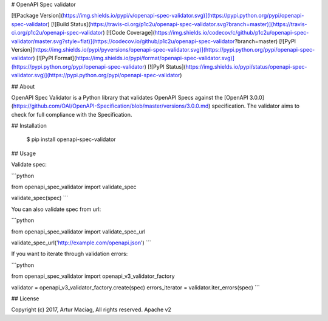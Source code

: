 # OpenAPI Spec validator

[![Package Version](https://img.shields.io/pypi/v/openapi-spec-validator.svg)](https://pypi.python.org/pypi/openapi-spec-validator)
[![Build Status](https://travis-ci.org/p1c2u/openapi-spec-validator.svg?branch=master)](https://travis-ci.org/p1c2u/openapi-spec-validator)
[![Code Coverage](https://img.shields.io/codecov/c/github/p1c2u/openapi-spec-validator/master.svg?style=flat)](https://codecov.io/github/p1c2u/openapi-spec-validator?branch=master)
[![PyPI Version](https://img.shields.io/pypi/pyversions/openapi-spec-validator.svg)](https://pypi.python.org/pypi/openapi-spec-validator)
[![PyPI Format](https://img.shields.io/pypi/format/openapi-spec-validator.svg)](https://pypi.python.org/pypi/openapi-spec-validator)
[![PyPI Status](https://img.shields.io/pypi/status/openapi-spec-validator.svg)](https://pypi.python.org/pypi/openapi-spec-validator)

## About

OpenAPI Spec Validator is a Python library that validates OpenAPI Specs against the [OpenAPI 3.0.0](https://github.com/OAI/OpenAPI-Specification/blob/master/versions/3.0.0.md) specification. The validator aims to check for full compliance with the Specification.

## Installation

    $ pip install openapi-spec-validator

## Usage

Validate spec:

```python

from openapi_spec_validator import validate_spec

validate_spec(spec)
```

You can also validate spec from url:

```python

from openapi_spec_validator import validate_spec_url

validate_spec_url('http://example.com/openapi.json')
```

If you want to iterate through validation errors:

```python

from openapi_spec_validator import openapi_v3_validator_factory

validator = openapi_v3_validator_factory.create(spec)
errors_iterator = validator.iter_errors(spec)
```

## License

Copyright (c) 2017, Artur Maciag, All rights reserved.
Apache v2


